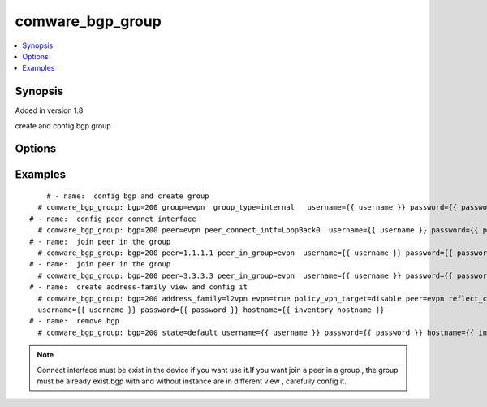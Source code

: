 .. _comware_bgp_group:


comware_bgp_group
++++++++++++++++++++++++++++

.. contents::
   :local:
   :depth: 1


Synopsis
--------

Added in version 1.8

create and config bgp group

Options
-------

.. raw:: html

    <table border=1 cellpadding=4>
    <tr>
    <th class="head">parameter</th>
    <th class="head">required</th>
    <th class="head">default</th>
    <th class="head">choices</th>
    <th class="head">comments</th>
    </tr><tr style="text-align:center">
        <td style="vertical-align:middle">bgp</td>
        <td style="vertical-align:middle">yes</td>
        <td style="vertical-align:middle"></td>
        <td style="vertical-align:middle"></td>
        <td style="vertical-align:middle;text-align:left">Autonomous system number <1-4294967295></td>
    </tr>
    <tr style="text-align:center">
        <td style="vertical-align:middle">instance</td>
        <td style="vertical-align:middle">no</td>
        <td style="vertical-align:middle"></td>
        <td style="vertical-align:middle"></td>
        <td style="vertical-align:middle;text-align:left">Specify a BGP instance by its name</td>
    </tr>
    <tr style="text-align:center">
        <td style="vertical-align:middle">group</td>
        <td style="vertical-align:middle">no</td>
        <td style="vertical-align:middle"></td>
        <td style="vertical-align:middle"></td>
        <td style="vertical-align:middle;text-align:left">Create a peer group</td>
    </tr>
    <tr style="text-align:center">
        <td style="vertical-align:middle">group_type</td>
        <td style="vertical-align:middle">no</td>
        <td style="vertical-align:middle"></td>
        <td style="vertical-align:middle;text-align:left"><ul style="margin:0;"><li>external</li><li>internal</li></td></td>
        <td style="vertical-align:middle;text-align:left">Group type , include external and internal</td>
    </tr>
    <tr style="text-align:center">
        <td style="vertical-align:middle">peer</td>
        <td style="vertical-align:middle">no</td>
        <td style="vertical-align:middle"></td>
        <td style="vertical-align:middle"></td>
        <td style="vertical-align:middle;text-align:left">Specify BGP peers , a group or peer ID</td>
    </tr>
    <tr style="text-align:center">
        <td style="vertical-align:middle">peer_connect_intf</td>
        <td style="vertical-align:middle">no</td>
        <td style="vertical-align:middle">false</td>
        <td style="vertical-align:middle"></td>
        <td style="vertical-align:middle;text-align:left">Set interface name to be used as session's output interface</td>
    </tr>
    <tr style="text-align:center">
        <td style="vertical-align:middle">peer_in_group</td>
        <td style="vertical-align:middle">no</td>
        <td style="vertical-align:middle"></td>
        <td style="vertical-align:middle"></td>
        <td style="vertical-align:middle;text-align:left">Specify a peer-group </td>
    </tr>
    <tr style="text-align:center">
        <td style="vertical-align:middle">address_family</td>
        <td style="vertical-align:middle">no</td>
        <td style="vertical-align:middle"></td>
        <td style="vertical-align:middle;text-align:left"><ul style="margin:0;"><li>l2vpn</li></td></td>
        <td style="vertical-align:middle;text-align:left">Specify an address family , only l2vpn can be config here</td>
    </tr>
    <tr style="text-align:center">
        <td style="vertical-align:middle">evpn</td>
        <td style="vertical-align:middle">no</td>
        <td style="vertical-align:middle">false</td>
        <td style="vertical-align:middle;text-align:left"><ul style="margin:0;"><li>true</li><li>false</li></td></td>
        <td style="vertical-align:middle;text-align:left">Specify the EVPN address family</td>
    </tr>
    <tr style="text-align:center">
        <td style="vertical-align:middle">policy_vpn_target</td>
        <td style="vertical-align:middle">no</td>
        <td style="vertical-align:middle">enable</td>
        <td style="vertical-align:middle;text-align:left"><ul style="margin:0;"><li>enable</li><li>disable</li></td></td>
        <td style="vertical-align:middle;text-align:left">Filter VPN routes with VPN-Target attribute</td>
    </tr>
    <tr style="text-align:center">
        <td style="vertical-align:middle">reflect_client</td>
        <td style="vertical-align:middle">no</td>
        <td style="vertical-align:middle">false</td>
        <td style="vertical-align:middle;text-align:left"><ul style="margin:0;"><li>false</li></td></td>
        <td style="vertical-align:middle;text-align:left">Configure the peers as route reflectors</td>
    </tr>
    <tr style="text-align:center">
        <td style="vertical-align:middle">peer_group_state</td>
        <td style="vertical-align:middle">no</td>
        <td style="vertical-align:middle"></td>
        <td style="vertical-align:middle;text-align:left"><ul style="margin:0;"><li>false</li></td></td>
        <td style="vertical-align:middle;text-align:left">Enable or disable the specified peers</td>
    </tr>
    <tr style="text-align:center">
        <td style="vertical-align:middle">state</td>
        <td style="vertical-align:middle">no</td>
        <td style="vertical-align:middle">present</td>
        <td style="vertical-align:middle;text-align:left"><ul style="margin:0;"><li>present</li><li>default</li></td></td>
        <td style="vertical-align:middle;text-align:left">Desired state for the interface configuration</td>
    </tr>
    <tr style="text-align:center">
        <td style="vertical-align:middle">hostname</td>
        <td style="vertical-align:middle">yes</td>
        <td style="vertical-align:middle"></td>
        <td style="vertical-align:middle"></td>
        <td style="vertical-align:middle;text-align:left">IP Address or hostname of the Comware v7 device that has              NETCONF enabled</td>
    </tr>
    <tr style="text-align:center">
        <td style="vertical-align:middle">username</td>
        <td style="vertical-align:middle">yes</td>
        <td style="vertical-align:middle"></td>
        <td style="vertical-align:middle"></td>
        <td style="vertical-align:middle;text-align:left">Username used to login to the switch</td>
    </tr>
    <tr style="text-align:center">
        <td style="vertical-align:middle">password</td>
        <td style="vertical-align:middle">yes</td>
        <td style="vertical-align:middle"></td>
        <td style="vertical-align:middle"></td>
        <td style="vertical-align:middle;text-align:left">Password used to login to the switch</td>
    </tr>
    <tr style="text-align:center">
        <td style="vertical-align:middle">port</td>
        <td style="vertical-align:middle">no</td>
        <td style="vertical-align:middle">830</td>
        <td style="vertical-align:middle"></td>
        <td style="vertical-align:middle;text-align:left">The Comware port used to connect to the switch</td>
    </tr>
    <tr style="text-align:center">
        <td style="vertical-align:middle">look_for_keys</td>
        <td style="vertical-align:middle">no</td>
        <td style="vertical-align:middle">False</td>
        <td style="vertical-align:middle"></td>
        <td style="vertical-align:middle;text-align:left">Whether searching for discoverable private key files in ~/.ssh/</td>
    </tr>
    </table><br>


Examples
--------

.. raw:: html

    <br/>


::

    
             # - name:  config bgp and create group
           # comware_bgp_group: bgp=200 group=evpn  group_type=internal   username={{ username }} password={{ password }} hostname={{ inventory_hostname }}
         # - name:  config peer connet interface
           # comware_bgp_group: bgp=200 peer=evpn peer_connect_intf=LoopBack0  username={{ username }} password={{ password }} hostname={{ inventory_hostname }}
         # - name:  join peer in the group
           # comware_bgp_group: bgp=200 peer=1.1.1.1 peer_in_group=evpn  username={{ username }} password={{ password }} hostname={{ inventory_hostname }}
         # - name:  join peer in the group
           # comware_bgp_group: bgp=200 peer=3.3.3.3 peer_in_group=evpn  username={{ username }} password={{ password }} hostname={{ inventory_hostname }}
         # - name:  create address-family view and config it
           # comware_bgp_group: bgp=200 address_family=l2vpn evpn=true policy_vpn_target=disable peer=evpn reflect_client=true  peer_group_state=true  \
           username={{ username }} password={{ password }} hostname={{ inventory_hostname }}
         # - name:  remove bgp
           # comware_bgp_group: bgp=200 state=default username={{ username }} password={{ password }} hostname={{ inventory_hostname }}

    



.. note:: Connect interface must be exist in the device if you want use it.If you want join a peer in a group , the group must be already exist.bgp with and without instance are in different view , carefully config it.